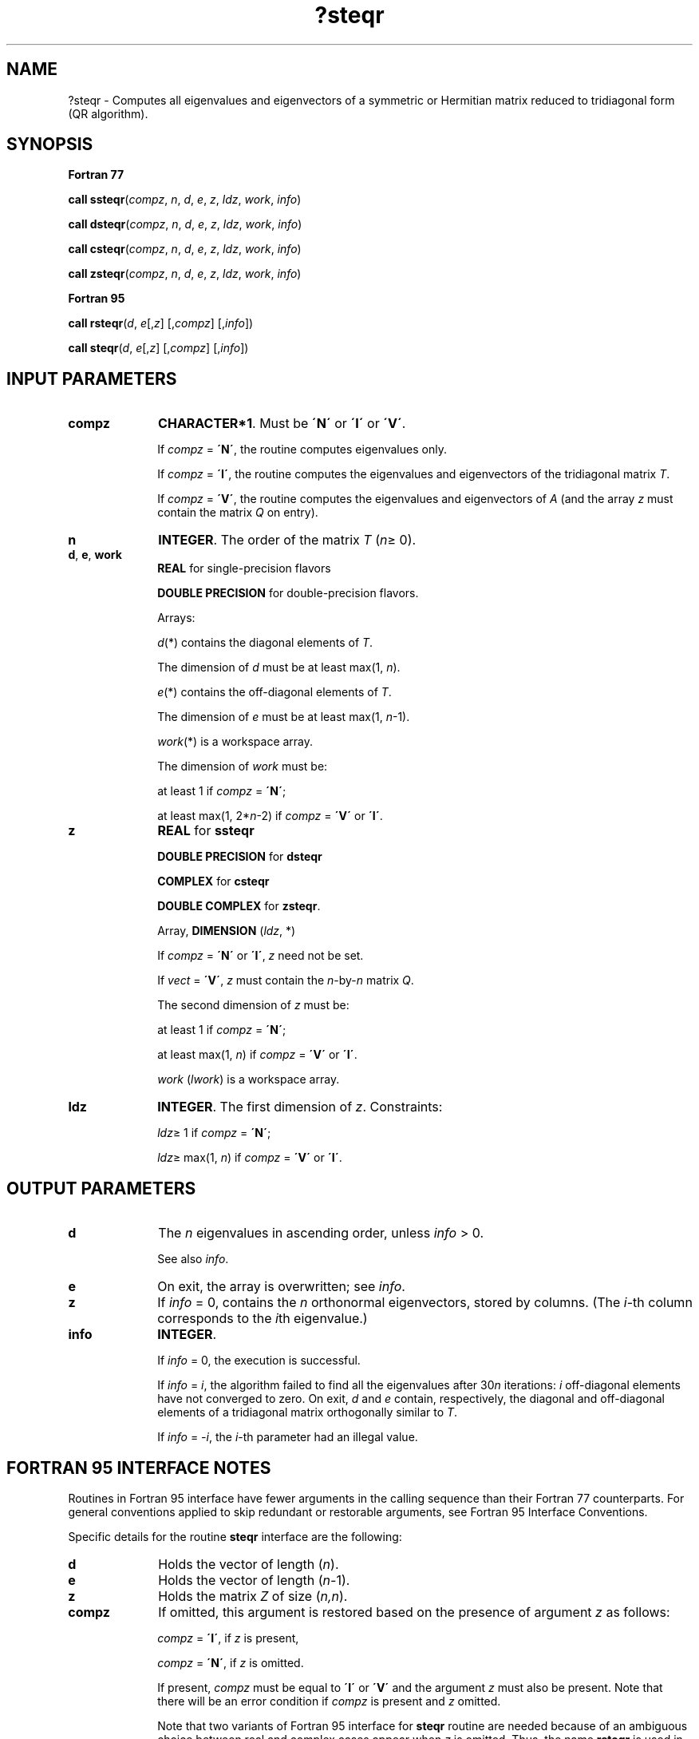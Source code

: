 .\" Copyright (c) 2002 \- 2008 Intel Corporation
.\" All rights reserved.
.\"
.TH ?steqr 3 "Intel Corporation" "Copyright(C) 2002 \- 2008" "Intel(R) Math Kernel Library"
.SH NAME
?steqr \- Computes all eigenvalues and eigenvectors of a symmetric or Hermitian matrix reduced to tridiagonal form (QR algorithm).
.SH SYNOPSIS
.PP
.B Fortran 77
.PP
\fBcall ssteqr\fR(\fIcompz\fR, \fIn\fR, \fId\fR, \fIe\fR, \fIz\fR, \fIldz\fR, \fIwork\fR, \fIinfo\fR)
.PP
\fBcall dsteqr\fR(\fIcompz\fR, \fIn\fR, \fId\fR, \fIe\fR, \fIz\fR, \fIldz\fR, \fIwork\fR, \fIinfo\fR)
.PP
\fBcall csteqr\fR(\fIcompz\fR, \fIn\fR, \fId\fR, \fIe\fR, \fIz\fR, \fIldz\fR, \fIwork\fR, \fIinfo\fR)
.PP
\fBcall zsteqr\fR(\fIcompz\fR, \fIn\fR, \fId\fR, \fIe\fR, \fIz\fR, \fIldz\fR, \fIwork\fR, \fIinfo\fR)
.PP
.B Fortran 95
.PP
\fBcall rsteqr\fR(\fId\fR, \fIe\fR[,\fIz\fR] [,\fIcompz\fR] [,\fIinfo\fR])
.PP
\fBcall steqr\fR(\fId\fR, \fIe\fR[,\fIz\fR] [,\fIcompz\fR] [,\fIinfo\fR])
.SH INPUT PARAMETERS

.TP 10
\fBcompz\fR
.NL
\fBCHARACTER*1\fR. Must be \fB\'N\'\fR or \fB\'I\'\fR or \fB\'V\'\fR.
.IP
If \fIcompz\fR = \fB\'N\'\fR, the routine computes eigenvalues only. 
.IP
If \fIcompz\fR = \fB\'I\'\fR, the routine computes the eigenvalues and eigenvectors of the tridiagonal matrix \fIT\fR. 
.IP
If \fIcompz\fR = \fB\'V\'\fR, the routine computes the eigenvalues and eigenvectors of \fIA\fR (and the array \fIz\fR must contain the matrix \fIQ\fR on entry).
.TP 10
\fBn\fR
.NL
\fBINTEGER\fR. The order of the matrix \fIT\fR (\fIn\fR\(>= 0). 
.TP 10
\fBd\fR, \fBe\fR, \fBwork\fR
.NL
\fBREAL\fR for single-precision flavors
.IP
\fBDOUBLE PRECISION\fR for double-precision flavors. 
.IP
Arrays: 
.IP
\fId\fR(*) contains the diagonal elements of \fIT\fR. 
.IP
The dimension of \fId\fR must be at least max(1, \fIn\fR).
.IP
\fIe\fR(*) contains the off-diagonal elements of \fIT\fR. 
.IP
The dimension of \fIe\fR must be at least max(1, \fIn\fR-1).
.IP
\fIwork\fR(*) is a workspace array. 
.IP
The dimension of \fIwork\fR must be: 
.IP
at least 1 if \fIcompz\fR = \fB\'N\'\fR;
.IP
at least max(1, 2*\fIn\fR-2) if \fIcompz\fR = \fB\'V\'\fR or \fB\'I\'\fR.
.TP 10
\fBz\fR
.NL
\fBREAL\fR for \fBssteqr\fR
.IP
\fBDOUBLE PRECISION\fR for \fBdsteqr\fR
.IP
\fBCOMPLEX\fR for \fBcsteqr\fR
.IP
\fBDOUBLE COMPLEX\fR for \fBzsteqr\fR. 
.IP
Array, \fBDIMENSION\fR (\fIldz\fR, *) 
.IP
If \fIcompz\fR = \fB\'N\'\fR or \fB\'I\'\fR, \fIz\fR need not be set. 
.IP
If \fIvect\fR = \fB\'V\'\fR, \fIz\fR must contain the \fIn\fR-by-\fIn\fR matrix \fIQ\fR. 
.IP
The second dimension of \fIz\fR must be: 
.IP
at least 1 if \fIcompz\fR = \fB\'N\'\fR;
.IP
at least max(1, \fIn\fR) if \fIcompz\fR = \fB\'V\'\fR or \fB\'I\'\fR.
.IP
\fIwork\fR (\fIlwork\fR) is a workspace array.
.TP 10
\fBldz\fR
.NL
\fBINTEGER\fR. The first dimension of \fIz\fR. Constraints:
.IP
\fIldz\fR\(>= 1 if \fIcompz\fR = \fB\'N\'\fR;
.IP
\fIldz\fR\(>= max(1, \fIn\fR) if \fIcompz\fR = \fB\'V\'\fR or \fB\'I\'\fR.
.SH OUTPUT PARAMETERS

.TP 10
\fBd\fR
.NL
The \fIn\fR eigenvalues in ascending order, unless \fIinfo\fR > 0. 
.IP
See also \fIinfo\fR.
.TP 10
\fBe\fR
.NL
On exit, the array is overwritten; see \fIinfo\fR.
.TP 10
\fBz\fR
.NL
If \fIinfo\fR = 0, contains the \fIn\fR orthonormal eigenvectors, stored by columns. (The \fIi\fR-th column corresponds to the \fIi\fRth eigenvalue.)
.TP 10
\fBinfo\fR
.NL
\fBINTEGER\fR. 
.IP
If \fIinfo\fR = 0, the execution is successful. 
.IP
If \fIinfo\fR = \fIi\fR, the algorithm failed to find all the eigenvalues after 30\fIn\fR iterations: \fIi\fR off-diagonal elements have not converged to zero. On exit, \fId\fR and \fIe\fR contain, respectively, the diagonal and off-diagonal elements of a tridiagonal matrix orthogonally similar to \fIT\fR. 
.IP
If \fIinfo\fR = \fI-i\fR, the \fIi\fR-th parameter had an illegal value.
.SH FORTRAN 95 INTERFACE NOTES
.PP
.PP
Routines in Fortran 95 interface have fewer arguments in the calling sequence than their Fortran 77 counterparts. For general conventions applied to skip redundant or restorable arguments, see Fortran 95  Interface Conventions.
.PP
Specific details for the routine \fBsteqr\fR interface are the following:
.TP 10
\fBd\fR
.NL
Holds the vector of length (\fIn\fR).
.TP 10
\fBe\fR
.NL
Holds the vector of length (\fIn-\fR1).
.TP 10
\fBz\fR
.NL
Holds the matrix \fIZ\fR of size (\fIn,n\fR).
.TP 10
\fBcompz\fR
.NL
If omitted, this argument is restored based on the presence of argument \fIz\fR as follows: 
.IP
\fIcompz\fR = \fB\'I\'\fR, if \fIz\fR is present, 
.IP
\fIcompz\fR = \fB\'N\'\fR, if \fIz\fR is omitted. 
.IP
If present, \fIcompz\fR must be equal to \fB\'I\'\fR or \fB\'V\'\fR and the argument \fIz\fR must also be present. Note that there will be an error condition if \fIcompz\fR is present and \fIz\fR omitted.
.IP
Note that two variants of Fortran 95 interface for \fBsteqr\fR routine are needed because of an ambiguous choice between real and complex cases appear when \fIz\fR is omitted. Thus, the name \fBrsteqr\fR is used in real cases (single or double precision), and the name \fBsteqr\fR is used in complex cases (single or double precision).
